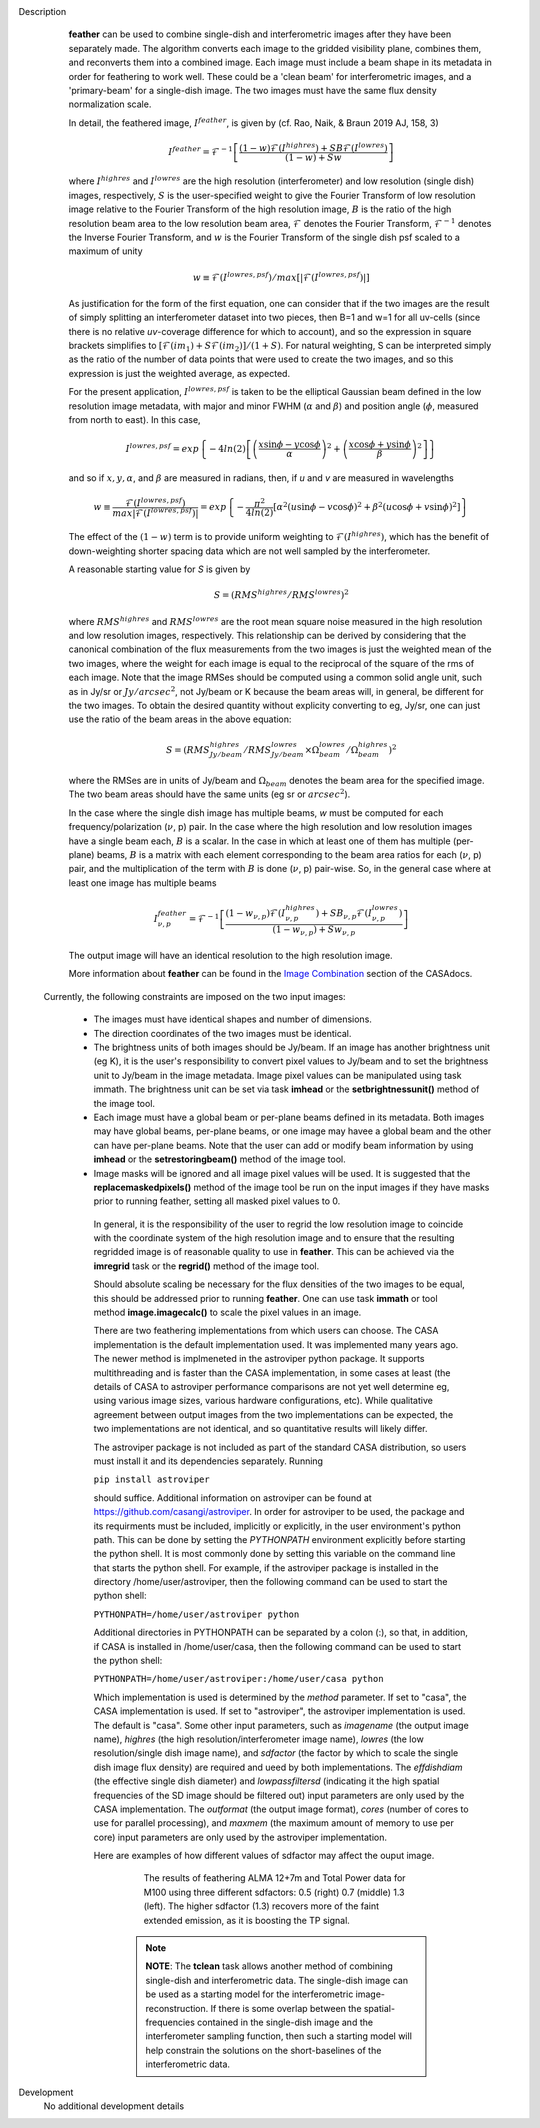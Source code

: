 

.. _Description:

Description
   **feather** can be used to combine single-dish and
   interferometric images after they have been separately made.
   The algorithm converts each image to the gridded visibility plane,
   combines them, and reconverts them into a combined image. Each
   image must include a beam shape in its metadata in order for
   feathering to work well. 
   These could be a 'clean beam' for interferometric images, and a
   'primary-beam' for a single-dish image. The two images must have
   the same flux density normalization scale.
 

   In detail, the feathered image, :math:`I^{feather}`, is given by (cf. Rao,
   Naik, & Braun 2019 AJ, 158, 3)

   .. math::

        I^{feather} = \mathcal{F}^{-1}\left[
            \frac
                {(1-w)\mathcal{F}(I^{highres}) + SB\mathcal{F}(I^{lowres})}
                {(1-w) + Sw}
        \right]

   where  :math:`I^{highres}` and :math:`I^{lowres}` are the high resolution
   (interferometer) and low resolution (single dish) images, respectively,
   :math:`S` is the user-specified weight to give the Fourier Transform of
   low resolution image relative to the Fourier Transform of the high
   resolution image, :math:`B` is the ratio of the high resolution beam
   area to the low resolution beam area, :math:`\mathcal{F}` denotes the Fourier
   Transform, :math:`\mathcal{F}^{-1}` denotes the Inverse Fourier Transform,
   and :math:`w` is the Fourier Transform of the single dish psf scaled to a
   maximum of unity

   .. math::
  
        w \equiv \mathcal{F}(I^{lowres, psf})/max[|\mathcal{F}(I^{lowres, psf})|]

   As justification for the form of the first equation, one can consider that
   if the two images are the result of simply splitting an interferometer
   dataset into two pieces, then B=1 and w=1 for all uv-cells (since there is
   no relative *uv*-coverage difference for which to account), and so the
   expression in square brackets simplifies to 
   :math:`[\mathcal{F}(im_1)+S\mathcal{F}(im_2)]/(1+S)`. For natural
   weighting, S can be interpreted simply as the ratio of the number of data
   points that were used to create the two images, and so this expression is just
   the weighted average, as expected. 
   
   For the present application, :math:`I^{lowres, psf}` is taken to be the
   elliptical Gaussian beam defined in the low resolution image metadata, with
   major and minor FWHM (:math:`\alpha` and :math:`\beta`) and position angle
   (:math:`\phi`, measured from north to east). In this case,

   .. math::
        
        I^{lowres, psf} = exp\left\{
            -4ln(2)\left[
                \left(\frac{x\sin\phi - y\cos\phi}{\alpha}\right)^2
                + \left(\frac{x\cos\phi + y\sin\phi}{\beta}\right)^2
            \right]
        \right\}


   and so if :math:`x, y, \alpha`, and :math:`\beta` are measured in radians,
   then, if *u* and *v* are measured in wavelengths

   .. math::

        w \equiv
            \frac{\mathcal{F}(I^{lowres, psf})}{max|\mathcal{F}(I^{lowres, psf})|}
            = exp\left\{
                -\frac{\pi^2}{4ln(2)}\left[
                    \alpha^2\left(u\sin\phi - v\cos\phi\right)^2
                    + \beta^2\left(u\cos\phi + v\sin\phi\right)^2
                \right]
            \right\}

   The effect of the :math:`(1-w)` term is to provide uniform weighting to
   :math:`\mathcal{F}(I^{highres})`, which has the benefit of
   down-weighting shorter spacing data which are not well sampled by the
   interferometer.

   A reasonable starting value for *S* is given by

   .. math::

        S = (RMS^{highres}/RMS^{lowres})^2

   where :math:`RMS^{highres}` and :math:`RMS^{lowres}` are the root mean
   square noise measured in the high resolution and low resolution images,
   respectively. This relationship can be derived by considering that the
   canonical combination of the flux measurements from the two images is
   just the weighted mean of the two images, where the weight for each
   image is equal to the reciprocal of the square of the rms of each
   image. Note that the image RMSes should be computed using a common
   solid angle unit, such as in Jy/sr or :math:`Jy/arcsec^2`, not
   Jy/beam or K because the beam areas will, in general, be different for
   the two images. To obtain the desired quantity without explicity
   converting to eg, Jy/sr, one can just use the ratio of the beam areas
   in the above equation:

   .. math::

        S = (RMS^{highres}_{Jy/beam}/RMS^{lowres}_{Jy/beam} \times \Omega^{lowres}_{beam}/\Omega^{highres}_{beam})^2

   where the RMSes are in units of Jy/beam and :math:`\Omega_{beam}` denotes the beam area
   for the specified image. The two beam areas should have the same units
   (eg sr or :math:`arcsec^2`).

   In the case where the single dish image has multiple beams, *w* must be
   computed for each frequency/polarization (:math:`\nu`, p) pair. In the case
   where the high resolution and low resolution images have a single beam each,
   :math:`B` is a scalar. In the case in which at least one of them has multiple
   (per-plane) beams, :math:`B` is a matrix with each element corresponding to
   the beam area ratios for each (:math:`\nu`, p) pair, and the multiplication
   of the term with :math:`B` is done (:math:`\nu`, p) pair-wise. So, in 
   the general case where at least one image has multiple beams

   .. math::

        I^{feather}_{\nu, p} = \mathcal{F}^{-1}\left[
            \frac
                {
                    (1-w_{\nu, p})\mathcal{F}(I^{highres}_{\nu, p})
                    + SB_{\nu, p}\mathcal{F}(I^{lowres}_{\nu, p})
                }
                {(1-w_{\nu, p}) + Sw_{\nu, p}}
        \right]

   The output image will have an identical resolution to the high resolution image.

   More information about **feather** can be found in the `Image
   Combination <../../notebooks/image_combination.ipynb#Feather-&-CASAfeather>`__
   section of the CASAdocs.

 Currently, the following constraints are imposed on the two input images:

  * The images must have identical shapes and number of dimensions.
  * The direction coordinates of the two images must be identical.
  * The brightness units of both images should be Jy/beam. If an image has
    another brightness unit (eg K), it is the user's responsibility to convert
    pixel values to Jy/beam and to set the brightness unit to Jy/beam in the
    image metadata. Image pixel values can be manipulated using task immath.
    The brightness unit can be set via task **imhead** or the
    **setbrightnessunit()** method of the image tool.
  * Each image must have a global beam or per-plane beams defined in its
    metadata. Both images may have global beams, per-plane beams, or one image
    may havee a global beam and the other can have per-plane beams. Note that
    the user can add or modify beam information by using **imhead** or the
    **setrestoringbeam()** method of the image tool.
  * Image masks will be ignored and all image pixel values will be used. It
    is suggested that the **replacemaskedpixels()** method of the image tool
    be run on the input images if they have masks prior to running feather,
    setting all masked pixel values to 0.


   In general, it is the responsibility of the user to regrid the
   low resolution image to coincide with the coordinate system of
   the high resolution image and to ensure that the resulting
   regridded image is of reasonable quality to use in **feather**.
   This can be achieved via the **imregrid** task or the
   **regrid()** method of the image tool.
   
   Should absolute scaling be necessary for the flux densities of the two images to
   be equal, this should be addressed prior to running **feather**. One can use task
   **immath** or tool method **image.imagecalc()** to scale the pixel values in an
   image.

  
   There are two feathering implementations from which users can choose. The CASA
   implementation is the default implementation used. It was implemented many years
   ago. The newer method is implmeneted in the astroviper python package. It supports
   multithreading and is faster than the CASA implementation, in some cases at least 
   (the details of CASA to astroviper performance comparisons are not yet well
   determine eg, using various image sizes, various hardware configurations, etc).
   While qualitative agreement between output images from the two implementations
   can be expected, the two implementations are not identical, and so quantitative
   results will likely differ.

   The astroviper package is not included as part of the standard CASA distribution,
   so users must install it and its dependencies separately. Running

   ``pip install astroviper``

   should suffice. Additional information on astroviper can be found at 
   https://github.com/casangi/astroviper. In order for astroviper to be used, the
   package and its requirments must be included, implicitly or explicitly, in the
   user environment's python path. This can be done by setting the
   *PYTHONPATH* environment explicitly before starting the python shell. It is most
   commonly done by setting this variable on the command line that starts the python
   shell. For example, if the astroviper package is installed in the directory
   /home/user/astroviper, then the following command can be used to start the python
   shell:

   ``PYTHONPATH=/home/user/astroviper python``

   Additional directories in PYTHONPATH can be separated by a colon (:), so that, in
   addition, if CASA is installed in /home/user/casa, then the following command
   can be used to start the python shell:

   ``PYTHONPATH=/home/user/astroviper:/home/user/casa python``


   Which implementation is used is determined by the *method* parameter. If set to
   "casa", the CASA implementation is used. If set to "astroviper", the astroviper
   implementation is used. The default is "casa". Some other input parameters, such
   as *imagename* (the output image name), *highres* (the high
   resolution/interferometer image name), *lowres* (the low resolution/single dish
   image name), and *sdfactor* (the factor by which to scale the single dish image
   flux density) are required and ueed by both implementations. The *effdishdiam*
   (the effective single dish diameter) and *lowpassfiltersd* (indicating it the high
   spatial frequencies of the SD image should be filtered out) input parameters are
   only used by the CASA implementation. The *outformat* (the output image format),
   *cores* (number of cores to use for parallel processing), and *maxmem* (the
   maximum amount of memory to use per core) input parameters are only used by the
   astroviper implementation. 

   Here are examples of how different values of sdfactor may affect the ouput image.

    .. figure:: _apimedia/featherimage.png
    
       The results of feathering ALMA 12+7m and Total Power data for
       M100 using three different sdfactors: 0.5 (right) 0.7 (middle)
       1.3 (left). The higher sdfactor (1.3) recovers more of the faint
       extended emission, as it is boosting the TP signal.
    
    .. note:: **NOTE**: The **tclean** task allows another method of
       combining single-dish and interferometric data. The single-dish
       image can be used as a starting model for the interferometric
       image-reconstruction. If there is some overlap between the
       spatial-frequencies contained in the single-dish image and the
       interferometer sampling function, then such a starting model
       will help constrain the solutions on the short-baselines of the
       interferometric data.

   ..
        If *lowpassfiltersd* is set to True, then spatial frequencies not sampled by
        the single dish will be omitted. In this case, the Fourier Transform of the
        single dish image, :math:`\mathcal{F}(I^{lowres})`, will have all pixels with
        *uv* distances greater than :math:`d/\lambda` wavelengths from the origin
        masked before combination with :math:`\mathcal{F}(I^{highres})`, so that
        :math:`\mathcal{F}(I^{lowres}) \equiv 0` for these *u-v* distances. Here,
        :math:`d` and :math:`\lambda` are the single dish diameter and observing
        wavelength respectively, and :math:`d` is computed from the provided beam of
        the single dish image via :math:`d = \lambda/\sqrt{\alpha\beta}`. 

        **[NOTE: This is a bit of a fuzzy way of determining the dish diameter, so
        perhaps this is where another input parameter, say dishdiam, should be used
        and required, since then there is no ambiguity of what dish diameter and
        what resolution(s) are being used for the computations, because both would
        be required inputs. There doesn't seem to be data in casa-data which maps
        telescope name to dish diameter, so I'm not sure the dish diameter can
        be easily determined if not specified, short of implementing a long
        conditional block]**

..
        .. rubric:: Parameter descriptions

        *imagename*

        Name of output feathered image. Default is none; example:
        *imagename='orion_combined.im'*.
   
        *highres*

        Name of high resolution (interferometer) image. Default is none;
        example: *highres='orion_vla.im'*. This image is often a clean
        image obtained from synthesis observations.
   
        *lowres*
   
        Name of low resolution (single dish) image. Default is none;
        example: *lowres='orion_gbt.im'*. This image is often a image from
        a single-dish observations or a clean image obtained from lower
        resolution synthesis observations.
   
        *sdweight*
   
        Weight to give the Fourier Transform of the single dish image relative to
        the Fourier Transform of the interferometer image. Default is 1.0.
   
   ..
        *effdishdiam*
   
        <Holding off on this for now, since it should in general be implemented by
        convolving the sd image prior to the FT and by not just modifying B. Not
        sure if the convolution is a step that should be hidden from the user.>

        *lowpassfiltersd*
   
        If true, remove high spatial frequencies not sampled from the
        SD FT image by masking pixels that lie beyond (dish diameter)/lambda
        wavelengths from the origin before combining the SD FT image with the
        interferometer FT image. if false, no such masking is performed.

    .. _Examples:

    Examples
        Creating a image called 'M100_Feather_CO.image' from an ALMA
        interferometric cube, 'M100_combine_CO_cube.image.subim', and a
        single dish ALMA total power image,
        'M100_TP_CO_cube.regrid.subim.depb'. The inputs have been
        appropriately cleaned, regridded, and cropped beforehand.
   
        ::

            feather(imagename='M100_Feather_CO.image',highres='M100_combine_CO_cube.image.subim',
                    lowres='M100_TP_CO_cube.regrid.subim.depb')
   
        Creating an image called 'feather.im' by combining the cleaned,
        synthesis image, 'synth.im' and the SD image, 'single_dish.im'
        while increasing the intensity scale of the SD image by setting
        sdfactor = 1.2.
   
        ::

            feather(imagename ='feather.im', highres ='synth.im', lowres ='single_dish.im'sdfactor = 1.2)

.. _Development:

Development
   No additional development details


   
